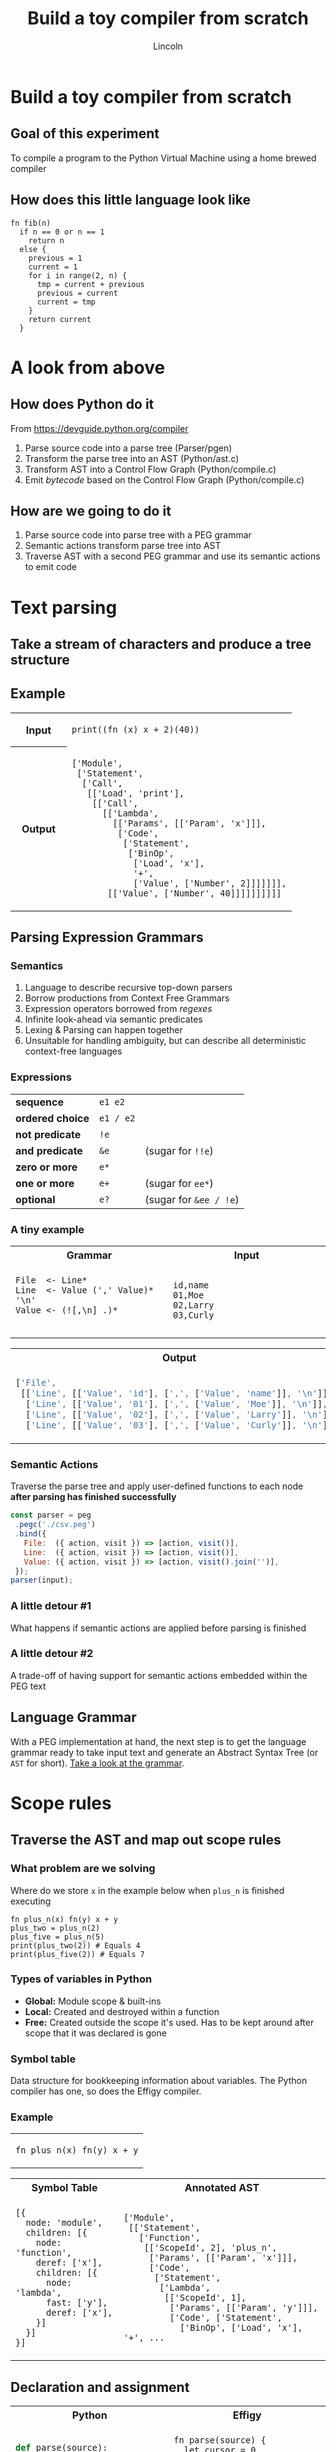 #+TITLE: Build a toy compiler from scratch
#+AUTHOR: Lincoln
#+OPTIONS: toc:nil num:nil reveal_title_slide:nil
#+REVEAL_INIT_OPTIONS: hash: true, history: true
#+REVEAL_ROOT: https://cdnjs.cloudflare.com/ajax/libs/reveal.js/3.8.0/
#+REVEAL_EXTRA_CSS: ./index.css
#+REVEAL_THEME: simple
#+REVEAL_TRANS: linear

# M-x load-library<ret>ox-reveal
# Execute 'C-c C-e R R' to export the presentation

* Build a toy compiler from scratch

** Goal of this experiment

   To compile a program to the Python Virtual Machine using a
   home brewed compiler

** How does this little language look like

   #+BEGIN_SRC effigy
   fn fib(n)
     if n == 0 or n == 1
       return n
     else {
       previous = 1
       current = 1
       for i in range(2, n) {
         tmp = current + previous
         previous = current
         current = tmp
       }
       return current
     }
   #+END_SRC

* A look from above

  [[../../media/blogimg/effigy-an-experiment-writing-a-compiler-overview.png]]

** How does Python do it
   From https://devguide.python.org/compiler

   1. Parse source code into a parse tree (Parser/pgen)
   2. Transform the parse tree into an AST (Python/ast.c)
   3. Transform AST into a Control Flow Graph (Python/compile.c)
   4. Emit /bytecode/ based on the Control Flow Graph
      (Python/compile.c)

** How are we going to do it

   1. Parse source code into parse tree with a PEG grammar
   2. Semantic actions transform parse tree into AST
   3. Traverse AST with a second PEG grammar and use its semantic
      actions to emit code

* Text parsing

** Take a stream of characters and produce a tree structure

** Example

   @@html:<table width="100%">@@

   @@html:<tr><th>Input</th><td width="80%">@@
   #+BEGIN_SRC effigy
   print((fn (x) x + 2)(40))
   #+END_SRC
   @@html:</td></tr>@@

   @@html:<tr><th>Output</th><td>@@
   #+BEGIN_SRC effigy
   ['Module',
    ['Statement',
     ['Call',
      [['Load', 'print'],
       [['Call',
         [['Lambda',
           [['Params', [['Param', 'x']]],
            ['Code',
             ['Statement',
              ['BinOp',
               ['Load', 'x'],
               '+',
               ['Value', ['Number', 2]]]]]]],
          [['Value', ['Number', 40]]]]]]]]]]
   #+END_SRC
   @@html:</td></tr></table>@@

** Parsing Expression Grammars

*** Semantics

    1. Language to describe recursive top-down parsers
    2. Borrow productions from Context Free Grammars
    3. Expression operators borrowed from /regexes/
    4. Infinite look-ahead via semantic predicates
    6. Lexing & Parsing can happen together
    5. Unsuitable for handling ambiguity, but can describe all
       deterministic context-free languages

*** Expressions

    |------------------+-----------+------------------------|
    | *sequence*       | =e1 e2=   |                        |
    | *ordered choice* | =e1 / e2= |                        |
    | *not predicate*  | =!e=      |                        |
    | *and predicate*  | =&e=      | (sugar for =!!e=)      |
    | *zero or more*   | =e*=      |                        |
    | *one or more*    | =e+=      | (sugar for =ee*=)      |
    | *optional*       | =e?=      | (sugar for =&ee / !e=) |

*** A tiny example

    @@html:<table width="100%"><tr><th>Grammar</th><th>Input</th></tr>@@

    @@html:<tr><td width="50%">@@

    #+begin_src peg
    File  <- Line*
    Line  <- Value (',' Value)* '\n'
    Value <- (![,\n] .)*

    #+end_src

    @@html:</td><td>@@

    #+begin_src text
    id,name
    01,Moe
    02,Larry
    03,Curly
    #+end_src

    @@html:</td></tr></table>@@

    @@html:<table width="100%"><tr><th>Output</th></tr><tr><td>@@

    #+begin_src js
    ['File',
     [['Line', [['Value', 'id'], [',', ['Value', 'name']], '\n']],
      ['Line', [['Value', '01'], [',', ['Value', 'Moe']], '\n']],
      ['Line', [['Value', '02'], [',', ['Value', 'Larry']], '\n']],
      ['Line', [['Value', '03'], [',', ['Value', 'Curly']], '\n']]]]
    #+end_src

    @@html:</td></tr></table>@@

*** Semantic Actions

    Traverse the parse tree and apply user-defined functions to each
    node *after parsing has finished successfully*

    #+begin_src js
    const parser = peg
     .pegc('./csv.peg')
     .bind({
       File:  ({ action, visit }) => [action, visit()],
       Line:  ({ action, visit }) => [action, visit()],
       Value: ({ action, visit }) => [action, visit().join('')],
     });
    parser(input);
    #+end_src

*** A little detour #1

    What happens if semantic actions are applied before parsing is
    finished

*** A little detour #2

    A trade-off of having support for semantic actions embedded within
    the PEG text

    # https://github.com/pegjs/pegjs/blob/master/examples/javascript.pegjs

** Language Grammar

   With a PEG implementation at hand, the next step is to get the
   language grammar ready to take input text and generate an Abstract
   Syntax Tree (or ~AST~ for short). [[https://github.com/clarete/effigy/blob/master/lang.peg][Take a look at the grammar]].

* Scope rules

** Traverse the AST and map out scope rules

*** What problem are we solving

    Where do we store ~x~ in the example below when ~plus_n~ is
    finished executing

    #+BEGIN_SRC effigy
    fn plus_n(x) fn(y) x + y
    plus_two = plus_n(2)
    plus_five = plus_n(5)
    print(plus_two(2)) # Equals 4
    print(plus_five(2)) # Equals 7
    #+END_SRC

*** Types of variables in Python

    * *Global:* Module scope & built-ins
    * *Local:* Created and destroyed within a function
    * *Free:* Created outside the scope it's used. Has to be kept
      around after scope that it was declared is gone

*** Symbol table

    Data structure for bookkeeping information about variables. The
    Python compiler has one, so does the Effigy compiler.

*** Example

    @@html:<table width="100%"><tr><td>@@
    #+BEGIN_SRC effigy
    fn plus_n(x) fn(y) x + y
    #+END_SRC

    @@html:</td></tr></table>@@
    @@html:<table width="100%">@@
    @@html:<tr><th>Symbol Table</th><th>Annotated AST</th></tr><tr><td>@@

    #+begin_src effigy
    [{
      node: 'module',
      children: [{
        node: 'function',
        deref: ['x'],
        children: [{
          node: 'lambda',
          fast: ['y'],
          deref: ['x'],
        }]
      }]
    }]
    #+end_src
    @@html:</td><td>@@
    #+begin_src effigy
    ['Module',
     [['Statement',
       ['Function',
        [['ScopeId', 2], 'plus_n',
         ['Params', [['Param', 'x']]],
         ['Code',
          ['Statement',
           ['Lambda',
            [['ScopeId', 1],
             ['Params', [['Param', 'y']]],
             ['Code', ['Statement',
               ['BinOp', ['Load', 'x'], '+', ...
    #+end_src
    @@html:</td></tr></table>@@

** Declaration and assignment

   @@html:<table width="100%"><tr><th>Python</th><th>Effigy</th></tr>@@

   @@html:<tr><td width="50%">@@
   #+BEGIN_SRC python
   def parse(source):
       cursor = 0
       def current():
           return source[cursor]
       def nextc():
           nonlocal cursor
           cursor += 1
       # ...
   #+END_SRC

   @@html:</td><td>@@

   #+BEGIN_SRC effigy
   fn parse(source) {
     let cursor = 0
     fn current() source[cursor]
     fn nextc() cursor = cursor + 1
     # ...
   }


   #+END_SRC

   @@html:</td></tr></table>@@

*** Grammars for parsing lists

    The traversals on the AST for mapping the scope rules and for
    emitting code are guided by a PEG grammar with different sets of
    semantic actions.  [[https://github.com/clarete/effigy/blob/master/lang.tr][Take a look at the grammar]].

* Code generation

** Output Format

*** Structure of a pyc file

    * [[https://github.com/python/cpython/blob/3.7/Python/pythonrun.c#L1049][*Magic number*]]: Version of marshalling code
    * [[https://www.python.org/dev/peps/pep-0552/][*PEP-552*]]: used for generating deterministic pycs
    * [[https://github.com/python/cpython/blob/3.7/Lib/py_compile.py#L159-L160][*Modified Date*]]: Non-deterministic pyc invalidation
    * [[https://github.com/python/cpython/blob/3.7/Lib/py_compile.py#L159-L160][*Source Code Size*]]: Same as above
    * Binary blob with Code Objects stored /recursively/

*** [[https://docs.python.org/3.7/c-api/code.html][Code Objects]]

    #+begin_src c
    PyObject_HEAD
    int co_argcount;            /* #arguments, except *args */
    int co_posonlyargcount;     /* #positional only arguments */
    int co_kwonlyargcount;      /* #keyword only arguments */
    int co_nlocals;             /* #local variables */
    int co_stacksize;           /* #entries needed for evaluation stack */
    int co_firstlineno;         /* first source line number */
    PyObject *co_code;          /* instruction opcodes */
    PyObject *co_consts;        /* list (constants used) */
    PyObject *co_names;         /* list of strings (names used) */
    PyObject *co_varnames;      /* tuple of strings (local variable names) */
    PyObject *co_freevars;      /* tuple of strings (free variable names) */
    PyObject *co_cellvars;      /* tuple of strings (cell variable names) */
    #+end_src

*** The tiniest example

    @@html:<table width="100%">@@
    @@html:<tr><th>Source</th><th>Code Object</th></tr><tr><td>@@

    #+begin_src effigy
    fn() 1
    #+end_src

    @@html:</td><td>@@

    #+begin_src effigy
    { constants: [{
        constants: [1],
        name: '<lambda>',
        instructions: [
          ['load-const', 0],
          ['return-value'],
        ],
      }, '<lambda>', null],
      instructions: [
        ['load-const', 0],
        ['load-const', 1],
        ['make-function', 0],
        ['pop-top'],
        ['load-const', 2],
        ['return-value']] },
    #+end_src
    @@html:</td></tr></table>@@

** How /bytecode/ is generated

   The AST is traversed by a PEG grammar and code is emitted during
   the semantic action execution.

** Assembler API

   * ~enter~: Enter a new scope (create Code Object)
   * ~leave~: Leave scope & return Code Object
   * ~emit~: Add new instruction ~co_code~
   * ~attr~: Setter & Getter for object tables
   * ~pos~: Index of the current instruction
   * ~ref~: Create a new label
   * ~fix~: Fix parameter of already emitted instruction

** Example

   #+begin_src js
    IfStm: ({ visit, node }) => {
      const [test, body, elsestm] = node[1];
      visit(test.value);        // Visit the test expression
      const lb0 = ref();
      emit('pop-jump-if-false', lb0);
      visit(body.value);        // Visit the body of the statement
      if (elsestm) {
        const lb1 = ref();
        emit('jump-forward', lb1);
        const savedPos = pos();
        fixjabs(lb0);
        visit(elsestm.value);   // Visit the body of `else' branche
        fixjrel(lb1, savedPos);
      } else {
        fixjabs(lb0);
      }
      return true;
    },
   #+end_src

** A new pyc

   The top-level Code Object returned by the traversal for emitting
   code and then it is marshaled and written right after to header
   into a pyc file.

* Thank you

  #+BEGIN_thanks
  [[../../media/img/8bitme.svg]]

  * Questions?
  * [[https://github.com/clarete/effigy][Source code]]
  * [[https://clarete.li/blog/toy-compiler-from-scratch.html][Blog post]]
  #+END_thanks
